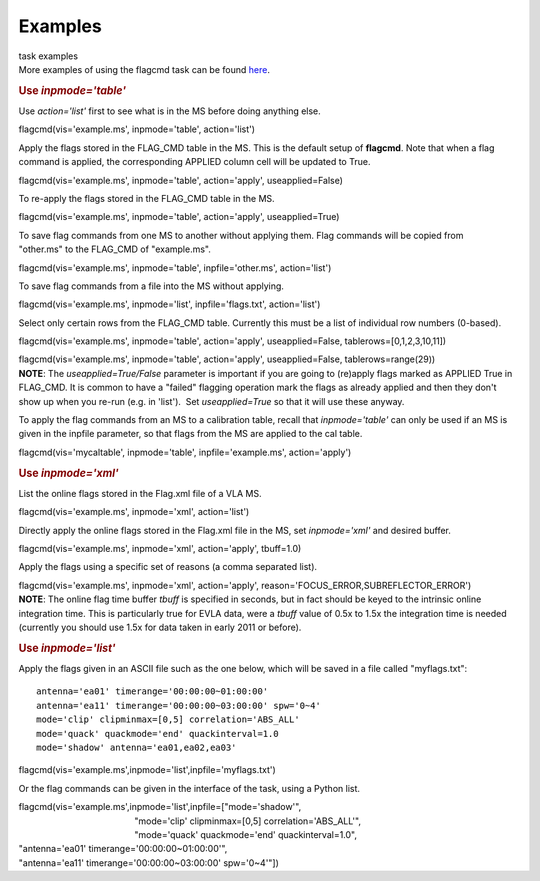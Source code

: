 Examples
========

.. container:: documentDescription description

   task examples

.. container:: section
   :name: content-core

   .. container::
      :name: parent-fieldname-text

      More examples of using the flagcmd task can be found
      `here <https://casa.nrao.edu/casadocs-devel/stable/calibration-and-visibility-data/data-examination-and-editing/flagging-based-on-a-list-of-commands-flagcmd>`__.

      .. rubric:: Use *inpmode='table'*
         :name: use-inpmodetable

      Use *action='list'* first to see what is in the MS before doing
      anything else.

      .. container:: casa-input-box

         flagcmd(vis='example.ms', inpmode='table', action='list')

      Apply the flags stored in the FLAG_CMD table in the MS. This is
      the default setup of **flagcmd**. Note that when a flag command is
      applied, the corresponding APPLIED column cell will be updated to
      True.

      .. container:: casa-input-box

         flagcmd(vis='example.ms', inpmode='table', action='apply',
         useapplied=False)

      To re-apply the flags stored in the FLAG_CMD table in the MS.

      .. container:: casa-input-box

         flagcmd(vis='example.ms', inpmode='table', action='apply',
         useapplied=True)

      To save flag commands from one MS to another without applying
      them. Flag commands will be copied from "other.ms" to the
      FLAG_CMD of "example.ms".

      .. container:: casa-input-box

         flagcmd(vis='example.ms', inpmode='table', inpfile='other.ms',
         action='list')

      To save flag commands from a file into the MS without applying.

      .. container:: casa-input-box

         flagcmd(vis='example.ms', inpmode='list', inpfile='flags.txt',
         action='list')

      Select only certain rows from the FLAG_CMD table. Currently this
      must be a list of individual row numbers (0-based).

      .. container:: casa-input-box

         flagcmd(vis='example.ms', inpmode='table', action='apply',
         useapplied=False, tablerows=[0,1,2,3,10,11])

         flagcmd(vis='example.ms', inpmode='table', action='apply',
         useapplied=False, tablerows=range(29))

      .. container:: info-box

         **NOTE**: The *useapplied=True/False* parameter is important if
         you are going to (re)apply flags marked as APPLIED True in
         FLAG_CMD. It is common to have a "failed" flagging operation
         mark the flags as already applied and then they don't show up
         when you re-run (e.g. in 'list').  Set *useapplied=True* so
         that it will use these anyway.

      To apply the flag commands from an MS to a calibration table,
      recall that *inpmode='table'* can only be used if an MS is given
      in the inpfile parameter, so that flags from the MS are applied to
      the cal table.

      .. container:: casa-input-box

         flagcmd(vis='mycaltable', inpmode='table',
         inpfile='example.ms', action='apply')

      .. rubric::        
         Use *inpmode='xml'*
         :name: use-inpmodexml

      List the online flags stored in the Flag.xml file of a VLA MS. 

      .. container:: casa-input-box

         flagcmd(vis='example.ms', inpmode='xml', action='list')

      Directly apply the online flags stored in the Flag.xml file in
      the MS, set *inpmode='xml'* and desired buffer.

      .. container:: casa-input-box

         flagcmd(vis='example.ms', inpmode='xml', action='apply',
         tbuff=1.0)

      Apply the flags using a specific set of reasons (a comma separated
      list).

      .. container:: casa-input-box

         flagcmd(vis='example.ms', inpmode='xml', action='apply',
         reason='FOCUS_ERROR,SUBREFLECTOR_ERROR')

      .. container:: info-box

         **NOTE**: The online flag time buffer *tbuff* is specified
         in seconds, but in fact should be keyed to the intrinsic online
         integration time. This is particularly true for EVLA data, were
         a *tbuff* value of 0.5x to 1.5x the integration time is needed
         (currently you should use 1.5x for data taken in early 2011 or
         before).

       

      .. rubric:: Use *inpmode='list'*
         :name: use-inpmodelist

      Apply the flags given in an ASCII file such as the one below,
      which will be saved in a file called "myflags.txt":

      ::

         antenna='ea01' timerange='00:00:00~01:00:00'
         antenna='ea11' timerange='00:00:00~03:00:00' spw='0~4'
         mode='clip' clipminmax=[0,5] correlation='ABS_ALL'
         mode='quack' quackmode='end' quackinterval=1.0
         mode='shadow' antenna='ea01,ea02,ea03'

      .. container:: casa-input-box

         flagcmd(vis='example.ms',inpmode='list',inpfile='myflags.txt')

      Or the flag commands can be given in the interface of the task,
      using a Python list.

      .. container:: casa-input-box

         | flagcmd(vis='example.ms',inpmode='list',inpfile=["mode='shadow'",
         |                                                "mode='clip'
           clipminmax=[0,5] correlation='ABS_ALL'",
         |                                                "mode='quack'
           quackmode='end' quackinterval=1.0",
         |                                              
            "antenna='ea01' timerange='00:00:00~01:00:00'",
         |                                              
            "antenna='ea11' timerange='00:00:00~03:00:00' spw='0~4'"])

       

.. container:: section
   :name: viewlet-below-content-body
